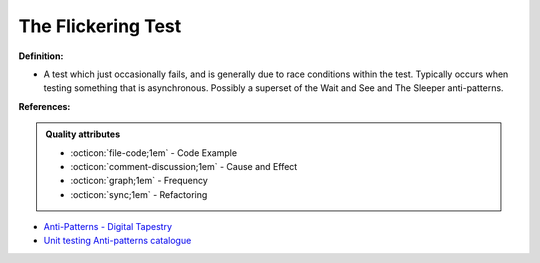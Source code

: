 The Flickering Test
^^^^^
**Definition:**

* A test which just occasionally fails, and is generally due to race conditions within the test. Typically occurs when testing something that is asynchronous. Possibly a superset of the Wait and See and The Sleeper anti-patterns.


**References:**

.. admonition:: Quality attributes

    * :octicon:`file-code;1em` -  Code Example
    * :octicon:`comment-discussion;1em` -  Cause and Effect
    * :octicon:`graph;1em` -  Frequency
    * :octicon:`sync;1em` -  Refactoring

* `Anti-Patterns - Digital Tapestry <https://digitaltapestry.net/testify/manual/AntiPatterns.html>`_
* `Unit testing Anti-patterns catalogue <https://stackoverflow.com/questions/333682/unit-testing-anti-patterns-catalogue>`_
